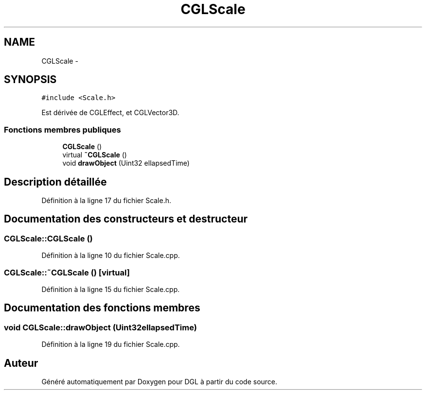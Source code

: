 .TH "CGLScale" 3 "Lundi 14 Avril 2014" "Version 20140414" "DGL" \" -*- nroff -*-
.ad l
.nh
.SH NAME
CGLScale \- 
.SH SYNOPSIS
.br
.PP
.PP
\fC#include <Scale\&.h>\fP
.PP
Est dérivée de CGLEffect, et CGLVector3D\&.
.SS "Fonctions membres publiques"

.in +1c
.ti -1c
.RI "\fBCGLScale\fP ()"
.br
.ti -1c
.RI "virtual \fB~CGLScale\fP ()"
.br
.ti -1c
.RI "void \fBdrawObject\fP (Uint32 ellapsedTime)"
.br
.in -1c
.SH "Description détaillée"
.PP 
Définition à la ligne 17 du fichier Scale\&.h\&.
.SH "Documentation des constructeurs et destructeur"
.PP 
.SS "CGLScale::CGLScale ()"

.PP
Définition à la ligne 10 du fichier Scale\&.cpp\&.
.SS "CGLScale::~CGLScale ()\fC [virtual]\fP"

.PP
Définition à la ligne 15 du fichier Scale\&.cpp\&.
.SH "Documentation des fonctions membres"
.PP 
.SS "void CGLScale::drawObject (Uint32ellapsedTime)"

.PP
Définition à la ligne 19 du fichier Scale\&.cpp\&.

.SH "Auteur"
.PP 
Généré automatiquement par Doxygen pour DGL à partir du code source\&.
